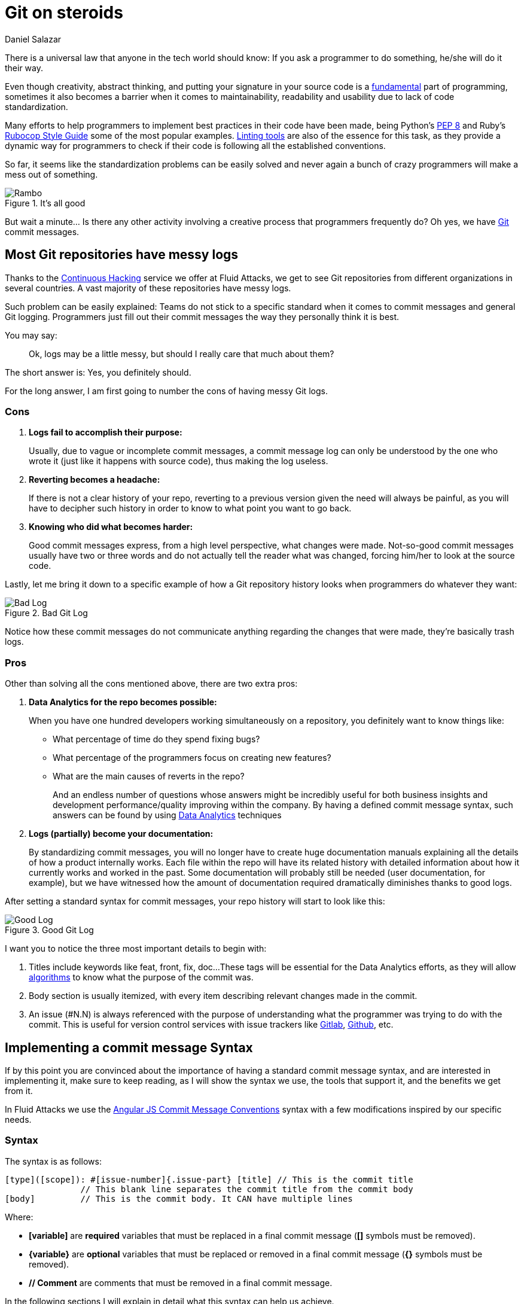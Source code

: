 :slug: git-steroids/
:date: 2019-03-04
:subtitle: From messy logs to Data Analytics
:category: documentation
:tags: git, software, documentation, standard, engineering, business, linters
:image: cover.png
:alt: Git On Steroids
:description: Learn why it is important and how to define a Git commit message syntax and use real-time commit message linters to improve your Git history, reduce documentation and set the foundations to implement Data Analytics processes in your Git repositories.
:keywords: Git, Standardization, Commitlint, Data Analytics, Efective Logging, Documentation
:author: Daniel Salazar
:writer: dsalazaratfluid
:name: Daniel Salazar
:about1: Software Engineer
:about2: “An intellectual says a simple thing in a hard way. An artist says a hard thing in a simple way.” Charles Bukowski

= Git on steroids

There is a universal law
that anyone in the tech world should know:
If you ask a programmer to do something,
he/she will do it their way.

Even though creativity, abstract thinking,
and putting your signature in your source code
is a link:https://venturebeat.com/2013/10/19/841449/[fundamental]
part of programming,
sometimes it also becomes a barrier
when it comes to maintainability,
readability and usability
due to lack of code standardization.

Many efforts to help programmers to
implement best practices in their code have been made,
being Python's link:https://www.python.org/dev/peps/pep-0008/#introduction[PEP 8]
and Ruby's link:https://github.com/github/rubocop-github/blob/master/STYLEGUIDE.md[Rubocop Style Guide]
some of the most popular examples.
link:https://develoger.com/linting-is-parenting-878b2470836a[Linting tools]
are also of the essence for this task,
as they provide a dynamic way for programmers
to check if their code is
following all the established conventions.

So far, it seems like the standardization problems can be easily solved
and never again a bunch of crazy programmers
will make a mess out of something.

.It's all good
image::thumb-up.gif["Rambo"]

But wait a minute... Is there any other activity
involving a creative process
that programmers frequently do?
Oh yes, we have link:https://git-scm.com/[Git] commit messages.

== Most Git repositories have messy logs

Thanks to the link:../../services/continuous-hacking/[+Continuous Hacking+]
service we offer at +Fluid Attacks+,
we get to see +Git+ repositories
from different organizations in several countries.
A vast majority of these repositories have messy logs.

Such problem can be easily explained:
Teams do not stick to a specific standard
when it comes to commit messages
and general +Git+ logging.
Programmers just fill out their commit messages
the way they personally think it is best.

You may say:
____
Ok, logs may be a little messy,
but should I really care that much about them?
____

The short answer is: Yes, you definitely should.

For the long answer,
I am first going to number
the cons of having
messy +Git+ logs.

=== Cons

. *Logs fail to accomplish their purpose:*
+
Usually, due to vague or incomplete commit messages,
a commit message log can only be understood
by the one who wrote it (just like it happens with source code),
thus making the log useless.

. *Reverting becomes a headache:*
+
If there is not a clear history of your repo,
reverting to a previous version given the need
will always be painful, as you will have
to decipher such history in order to know
to what point you want to go back.

. *Knowing who did what becomes harder:*
+
Good commit messages express,
from a high level perspective, what changes were made.
Not-so-good commit messages usually have two or three words
and do not actually tell the reader what was changed,
forcing him/her to look at the source code.

Lastly, let me bring it down to a specific example
of how a +Git+ repository history looks
when programmers do whatever they want:

.Bad Git Log
image::bad-log.png["Bad Log"]

Notice how these commit messages
do not communicate anything regarding
the changes that were made,
they're basically trash logs.

=== Pros

Other than solving all the cons mentioned above,
there are two extra pros:

. *Data Analytics for the repo becomes possible:*
+
When you have one hundred developers
working simultaneously on a repository,
you definitely want to know things like:
+
  * What percentage of time do they spend fixing bugs?
  * What percentage of the programmers focus on creating new features?
  * What are the main causes of reverts in the repo?
+
And an endless number of questions
whose answers might be incredibly useful
for both business insights
and development performance/quality
improving within the company.
By having a defined commit message syntax,
such answers can be found by using link:https://www.techopedia.com/definition/26418/data-analytics[Data Analytics]
techniques

. *Logs (partially) become your documentation:*
+
By standardizing commit messages,
you will no longer have to create huge documentation manuals
explaining all the details of how a product internally works.
Each file within the repo will have its related history
with detailed information
about how it currently works and worked in the past.
Some documentation will probably still be needed
(user documentation, for example),
but we have witnessed how the amount of documentation required dramatically
diminishes thanks to good logs.

After setting a standard syntax for commit messages,
your repo history will start to look like this:

.Good Git Log
image::good-log.png["Good Log"]

I want you to notice the three most important details to begin with:

. Titles include keywords like +feat+, +front+, +fix+, +doc+...
These tags will be essential for the Data Analytics efforts,
as they will allow link:../crash-course-machine-learning/[algorithms]
to know what the purpose of the commit was.
. Body section is usually itemized, with every item describing
relevant changes made in the commit.
. An issue (#N.N) is always referenced
with the purpose of
understanding what the programmer was
trying to do with the commit.
This is useful for version control services
with issue trackers like link:https://gitlab.com/[Gitlab],
link:https://github.com/[Github], etc.

== Implementing a commit message Syntax

If by this point you are convinced
about the importance of having a standard commit message syntax,
and are interested in implementing it,
make sure to keep reading,
as I will show the syntax we use,
the tools that support it,
and the benefits we get from it.

In +Fluid Attacks+ we use the link:https://docs.google.com/document/d/1QrDFcIiPjSLDn3EL15IJygNPiHORgU1_OOAqWjiDU5Y/edit[Angular JS Commit Message Conventions]
syntax with a few modifications
inspired by our specific needs.

=== Syntax

The syntax is as follows:
----
[type]([scope]): #[issue-number]{.issue-part} [title] // This is the commit title
               // This blank line separates the commit title from the commit body
[body]         // This is the commit body. It CAN have multiple lines
----
Where:

* *[variable]* are *required* variables
that must be replaced in a final commit message
(**[]** symbols must be removed).
* *\{variable\}* are *optional* variables
that must be replaced or removed
in a final commit message (**{}** symbols must be removed).
* *// Comment* are comments that must be removed in a final commit message.

In the following sections I will explain
in detail what this syntax can help us achieve.

=== Types

Types offer a high level perspective of the commit purpose.
They are explicitly defined in a closed list
that covers most (if not all) possible scenarios.

In the syntax, the *[type]* variable has to be one of the following:
----
rever  // Revert to a previous commit in history
feat   // New feature
perf   // Improves performance
fix    // Bug fix
refac  // Neither fixes a bug or adds a feature
test   // Adding missing tests or correcting existing tests
style  // Do not affect the meaning of the code (formatting, etc)
----

Notice how types are short words
that can be easily read by anyone,
but also represent keywords
that can be processed by a machine.

=== Scopes

Scopes provide specific detail
about what part of the repository/system
was modified in the commit.
Just like types,
they are explicitly defined in a closed list.

In the syntax, the *[scope]* variable has to be one of the following:
----
front  // Front-End change
back   // Back-End change
infra  // Infrastructure change
conf   // Configuration files change
build  // Build system, CI, compilers, etc (scons, webpack...)
job    // asynchronous or schedule tasks (backups, maintenance...)
cross  // Mix of two or more scopes
doc    // Documentation only changes
----

Notice how scopes, just like types,
are also human-readable and machine-readable.

=== Other important rules

Articles like link:https://chris.beams.io/posts/git-commit/[this one]
and learning on the fly helped us to define other rules
for improving general commit message quality:

. A *Commit title* must exist.

. A *Commit title* must *not* contain
the '*:*' character aside from the one specified in the syntax.

. A *Commit title* must have 50 characters or less.

. A *Commit title* must be lower case.

. A *Commit title* must not finish with a dot '*.*'.

. A *Commit title* must reference an issue.

. A *Commit title* must be meaningful.
Avoid using things like ``feat(build): #5.1 feature``.

. A *blank line* between commit title and commit body must exist.

. A *commit body* must exist.

. Lines in *commit body* must be 72 characters or less.

. Try to itemize your *commit body*.

. Do *not* use the word '*part*' for splitting commits for a single issue.
Use *#[issue-number]{.issue-part}* instead as specified in the syntax.

=== Explaining combinations

Below is a table explaining
all the possible combinations
between types and scopes
for a commit message
(Types are columns, scopes are rows):

[options="header", cols="^s,7*^"]
|===

|
| rever
| feat
| perf
| fix
| refac
| test
| style

| front
| Revert front-end to a previous version
| Add new feature to front-end
| Improve perf in front-end
| Fix something in front-end
| Change something in front-end
| Add tests for front-end
| Change front-end code style

| back
| Revert back-end to a previous version
| Add new feature to back-end
| Improve perf in back-end
| Fix something in back-end
| Change something in back-end
| Add tests for back-end
| Change back-end code style

| infra
| Revert infra to a previous version
| Add new feature to infra
| Improve perf in infra
| Fix something in infra
| Change something in infra
| Add tests for infra
| Change infra code style

| conf
| Revert config files to a previous version
| Add new feature to config files
| NA
| Fix something in config files
| Change something in config files
| NA
| Change config files code style

| build
| Revert building tools to a previous version
| Add new feature to building tools or add a new building tool
| Improve building perf
| Fix something in building tools
| Change something in building tools
| Add tests for building tools
| Change building tools code style

| job
| Revert jobs to a previous version
| Add new feature to jobs or add a new job
| Improve jobs perf
| Fix something in jobs
| Change something in jobs
| Add tests for jobs
| Change jobs code style

| cross
| Revert several scopes to a previous version
| Add new feature for several scopes
| Improve perf in several system parts
| Fix something in several system parts
| Change something in several system parts
| Add tests for several system parts
| Change code style in several system parts

| doc
| Revert doc to a previous version
| Add new doc
| NA
| Fix something in doc
| Change something in doc
| NA
| Change doc style
|===

Where:

* +perf+ is performance.
* +infra+ is infrastructure.
* +config+ is configuration.
* +doc+ is documentation.
* +NA+ is not applicable.

=== Differences with pure AngularJS syntax

In this section I will talk about the changes we
made to the original +AngularJS+ syntax and the reasons
behind them.

==== Types

. Instead of creating a particular syntax
only for reverts as specified in the link:https://docs.google.com/document/d/1QrDFcIiPjSLDn3EL15IJygNPiHORgU1_OOAqWjiDU5Y/edit#heading=h.fpepsvr2gqby[AngularJS' document],
for the sake of simplicity, we decided to make a *rever* type
that follows the same syntax as everything else.
. The *docs* type was renamed to *doc*
and turned into a scope.
The reason of such change
was to make *doc* commits more informative
by allowing programmers to specify
the purpose of the documentation change. For example:
+
   * *feat(doc):* documenting new feature.
   * *fix(doc):* fixing documentation.
   * *style(doc):* changing its style.
+
. We added a *perf* type for performance changes
with the purpose of identifying what commits have
a performance improvement as main objective
and reducing the number of commits that would
fall under the *refac* type.
. *chore* type was removed as any maintenance commit can
be translated to a *perf*/*refac*/*fix* commit.
. In order to have shorter commit titles,
we shortened types like *docs* to *doc*, *revert* to *rever*,
*refactor* to *refac*.

==== Scopes

When it comes to scopes,
the difference consists in us having a closed list of keywords
while +AngularJS+ allowing programmers
to specify any scope they want.

According to the +AngularJS+ document,
“Scope can be anything specifying place of the commit change.
For example +$location+, +$browser+, +$compile+, +$rootScope+,
+ngHref+, +ngClick+, +ngView+, etc...”.

We, on the other hand, consider that this information
should go in the commit *[title]*.

By moving the “place of the commit change” to the *[title]*,
we get to define some generic scopes that
allow us to make commit messages more informative.

Scopes like *front*, *back*, *build*, etc,
although not as precise as *ngClick*,
are machine-readable and still provide
information about where the change was made.
This, combined with allowing the programmer to
be more specific in the *[title]*,
is why we decided to create a closed list
for scopes.

==== Other differences

The last big difference between the +AngularJS+ syntax and ours
is the *#[issue-number]{.issue-part}* part,
whose purpose is to force commits to always reference an issue
in order to be able to track what motivated such commit.

Other minor differences,
like making a maximum of 50 characters for the commit title mandatory,
are either based on personal opinions
of what we think makes a commit message look better,
or preferring rules taken from other places over the +AngularJS+ ones.

== Make syntax usage a reality

You may be thinking:

____
Ok, we just defined a huge commit message syntax with a ton of rules.
But, how are we actually going to make
programmers follow it in a pragmatic way?
____

Enter the savior: link:https://conventional-changelog.github.io/commitlint/#/[Commitlint].

+Commitlint+ is an incredible tool
that can check all the syntax we just defined.
Not only it runs all the checks instantly,
but it works as a
link:https://git-scm.com/book/uz/v2/Customizing-Git-Git-Hooks[Git hook],
which means that it runs all the checks
right after a programmer runs a *git commit* command
on his/her local machine.
It is even capable of *failing* the commit attempt
if the commit message the programmer just provided
happens to be non-syntax-compliant.

=== Proof of concept

We won't be setting up +Commitlint+ for this specific syntax
as it would make the article too technical.
Nevertheless, I will show you how it currently works
in one of our repos:

==== Bad commit message

.Failed commit
image::failed-commit.gif["Failed commit"]

The commit we entered was:

.Bad Commit message
image::bad-commit.png["Bad commit message"]

The +Commitlint+ output was:

.Failed Commitlint output
image::commitlint-fail.png["Bad commit message"]

Notice how +Commitlint+ dynamically tells the programmer
what specific rules
his/her commit message is not following,
making the fix process a lot easier.
The commit attempt was also stopped by +Commitlint+,
as it doesn't allow commits to pass unless
their message is syntax compliant.

==== Good commit message

.Passed commit
image::passed-commit.gif["Passed commit"]

The commit we entered was:

.Good Commit message
image::good-commit.png["Good commit message"]

The +Commitlint+ output was:

.Passed Commitlint output
image::commitlint-pass.png["Passed commit message"]

Notice how +Commitlint+ tells the programmer
that all checks passed
and proceeds to accept the commit.

== A little bit of Data Analytics

Now that we have defined a commit message syntax,
I would like to show you
a few very simple link:https://chartio.com/[+Chartio+] charts
we are now able to generate
from our link:https://gitlab.com/fluidattacks/integrates[Integrates] repository:

=== Pie chart of monthly commit types for February, 2019

.Monthly commit types for February, 2019
image::types-chart.png["Monthly commit types"]

This chart allows us to know
the percentage of commits
for every type in a month.

One possible interpretation can be:

During February, 2019,
out of 132 commits, 39.4% of them (52)
had developing a new feature as their purpose.

=== Pie chart of monthly commit scopes for February, 2019

.Monthly commit scopes
image::scopes-chart.png["Monthly commit scopes"]

This chart allows us to know
the percentage of commits
for every scope in a month.

One possible interpretation can be:

During February, 2019,
out of 132 commits, 33.3% of them (44)
were focused on the back-end of the site.

=== Heatmap chart of monthly commit types vs scopes for February, 2019

.Monthly commit heatmap
image::heatmap-chart.png["Monthly commit heatmap"]

This chart allows us to know:

* What type/scope combinations were mostly used.
* What type/scope combinations were never used.
* In general, we can get insights about
what programmers did and where they did it.

One possible interpretation can be:

During February, 2019,
out of 132 commits, 20 of them were feat(back),
leading us to think that programmers
spent a considerable amount of their time
programming new functionalities
in the back-end of the site.

=== It does not end here

Now that we have a commit message syntax
and our +Git+ logs are growing everyday,
it is up to us to think what we want to do
with the normalized data we're getting.

Many different charts and analysis can be done,
it is just a matter of asking ourselves:

. What do we want to know?
. Can we know it with the data we currently have?

if so, lets make it happen!

== Conclusion

In this article we've covered
from the importance of +Git+ logs
to what benefits we can obtain
by standardizing our commit message syntax
and implementing tools for checks like +Commitlint+,
being Data Analytics the most important one.

I invite you to check the commit history
of our public repositories:

* link:https://gitlab.com/fluidattacks/integrates/commits/master[Integrates]
* link:https://gitlab.com/fluidattacks/asserts/commits/master[Asserts]
* link:https://gitlab.com/fluidattacks/web/commits/master[Web]
* link:https://gitlab.com/fluidattacks/writeups/commits/master[Writeups]
* link:https://gitlab.com/fluidattacks/default/commits/master[Default]

=== Want to get more technical?

Make sure to visit our link:https://gitlab.com/fluidattacks/default/wikis/Commit-and-MR-Messages[Commit Message Documentation Page].
There you will be able to find more detailed information
regarding our commit message syntax
and other interesting topics
like expanding syntax checks to +Gitlab+ Merge Requests.

That was it! Have a good one!
